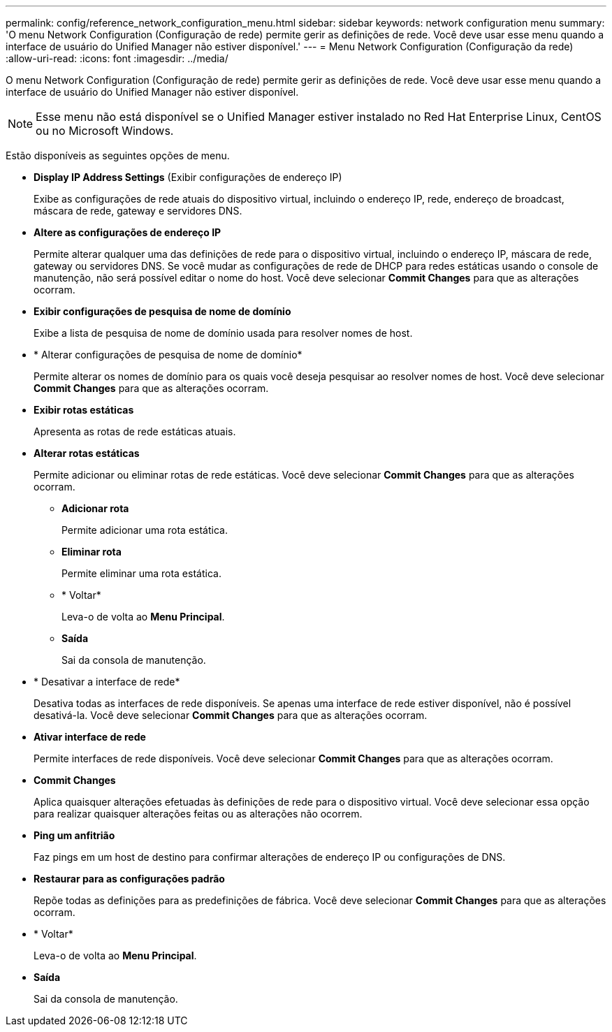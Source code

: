 ---
permalink: config/reference_network_configuration_menu.html 
sidebar: sidebar 
keywords: network configuration menu 
summary: 'O menu Network Configuration (Configuração de rede) permite gerir as definições de rede. Você deve usar esse menu quando a interface de usuário do Unified Manager não estiver disponível.' 
---
= Menu Network Configuration (Configuração da rede)
:allow-uri-read: 
:icons: font
:imagesdir: ../media/


[role="lead"]
O menu Network Configuration (Configuração de rede) permite gerir as definições de rede. Você deve usar esse menu quando a interface de usuário do Unified Manager não estiver disponível.

[NOTE]
====
Esse menu não está disponível se o Unified Manager estiver instalado no Red Hat Enterprise Linux, CentOS ou no Microsoft Windows.

====
Estão disponíveis as seguintes opções de menu.

* *Display IP Address Settings* (Exibir configurações de endereço IP)
+
Exibe as configurações de rede atuais do dispositivo virtual, incluindo o endereço IP, rede, endereço de broadcast, máscara de rede, gateway e servidores DNS.

* *Altere as configurações de endereço IP*
+
Permite alterar qualquer uma das definições de rede para o dispositivo virtual, incluindo o endereço IP, máscara de rede, gateway ou servidores DNS. Se você mudar as configurações de rede de DHCP para redes estáticas usando o console de manutenção, não será possível editar o nome do host. Você deve selecionar *Commit Changes* para que as alterações ocorram.

* *Exibir configurações de pesquisa de nome de domínio*
+
Exibe a lista de pesquisa de nome de domínio usada para resolver nomes de host.

* * Alterar configurações de pesquisa de nome de domínio*
+
Permite alterar os nomes de domínio para os quais você deseja pesquisar ao resolver nomes de host. Você deve selecionar *Commit Changes* para que as alterações ocorram.

* *Exibir rotas estáticas*
+
Apresenta as rotas de rede estáticas atuais.

* *Alterar rotas estáticas*
+
Permite adicionar ou eliminar rotas de rede estáticas. Você deve selecionar *Commit Changes* para que as alterações ocorram.

+
** *Adicionar rota*
+
Permite adicionar uma rota estática.

** *Eliminar rota*
+
Permite eliminar uma rota estática.

** * Voltar*
+
Leva-o de volta ao *Menu Principal*.

** *Saída*
+
Sai da consola de manutenção.



* * Desativar a interface de rede*
+
Desativa todas as interfaces de rede disponíveis. Se apenas uma interface de rede estiver disponível, não é possível desativá-la. Você deve selecionar *Commit Changes* para que as alterações ocorram.

* *Ativar interface de rede*
+
Permite interfaces de rede disponíveis. Você deve selecionar *Commit Changes* para que as alterações ocorram.

* *Commit Changes*
+
Aplica quaisquer alterações efetuadas às definições de rede para o dispositivo virtual. Você deve selecionar essa opção para realizar quaisquer alterações feitas ou as alterações não ocorrem.

* *Ping um anfitrião*
+
Faz pings em um host de destino para confirmar alterações de endereço IP ou configurações de DNS.

* *Restaurar para as configurações padrão*
+
Repõe todas as definições para as predefinições de fábrica. Você deve selecionar *Commit Changes* para que as alterações ocorram.

* * Voltar*
+
Leva-o de volta ao *Menu Principal*.

* *Saída*
+
Sai da consola de manutenção.


